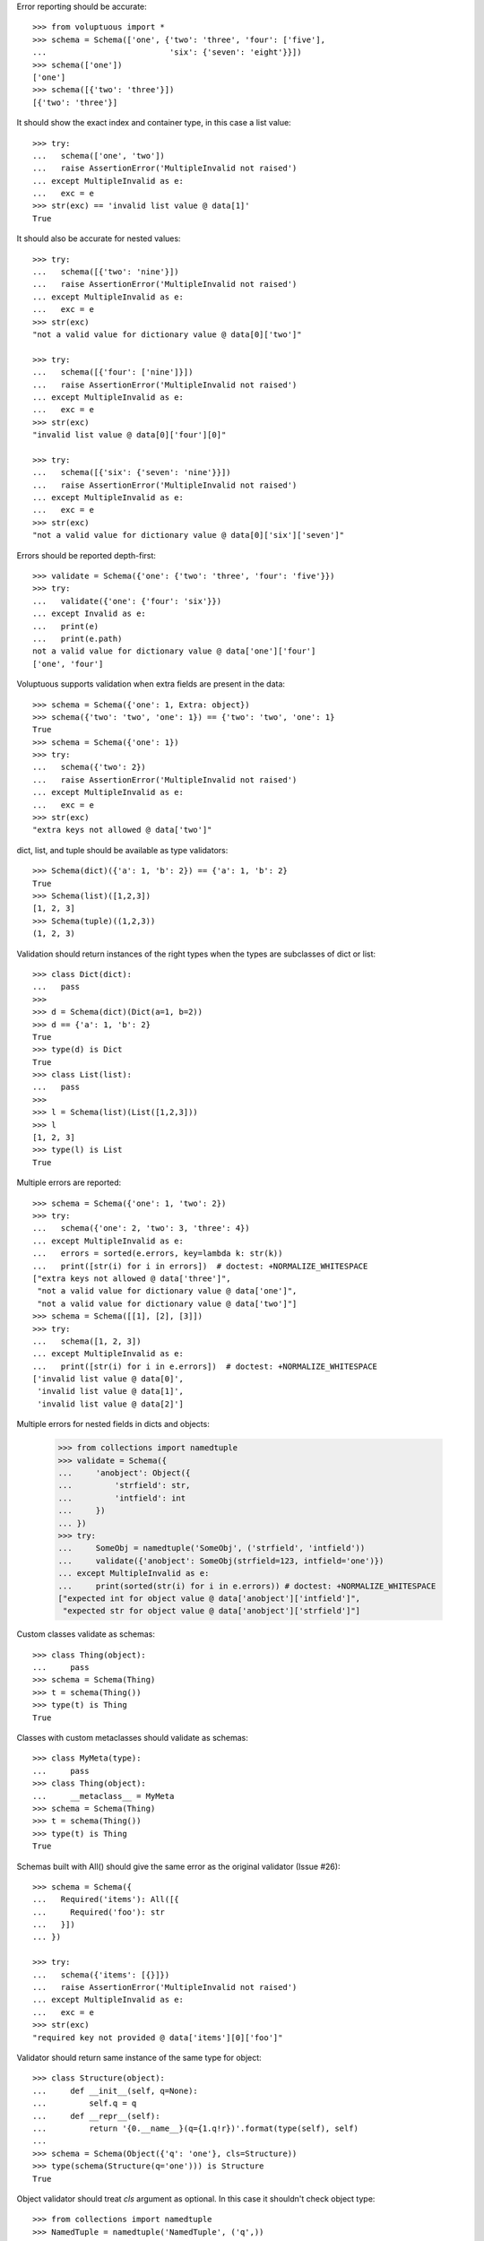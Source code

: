 Error reporting should be accurate::

  >>> from voluptuous import *
  >>> schema = Schema(['one', {'two': 'three', 'four': ['five'],
  ...                          'six': {'seven': 'eight'}}])
  >>> schema(['one'])
  ['one']
  >>> schema([{'two': 'three'}])
  [{'two': 'three'}]

It should show the exact index and container type, in this case a list value::

  >>> try:
  ...   schema(['one', 'two'])
  ...   raise AssertionError('MultipleInvalid not raised')
  ... except MultipleInvalid as e:
  ...   exc = e
  >>> str(exc) == 'invalid list value @ data[1]'
  True

It should also be accurate for nested values::

  >>> try:
  ...   schema([{'two': 'nine'}])
  ...   raise AssertionError('MultipleInvalid not raised')
  ... except MultipleInvalid as e:
  ...   exc = e
  >>> str(exc)
  "not a valid value for dictionary value @ data[0]['two']"

  >>> try:
  ...   schema([{'four': ['nine']}])
  ...   raise AssertionError('MultipleInvalid not raised')
  ... except MultipleInvalid as e:
  ...   exc = e
  >>> str(exc)
  "invalid list value @ data[0]['four'][0]"

  >>> try:
  ...   schema([{'six': {'seven': 'nine'}}])
  ...   raise AssertionError('MultipleInvalid not raised')
  ... except MultipleInvalid as e:
  ...   exc = e
  >>> str(exc)
  "not a valid value for dictionary value @ data[0]['six']['seven']"

Errors should be reported depth-first::

  >>> validate = Schema({'one': {'two': 'three', 'four': 'five'}})
  >>> try:
  ...   validate({'one': {'four': 'six'}})
  ... except Invalid as e:
  ...   print(e)
  ...   print(e.path)
  not a valid value for dictionary value @ data['one']['four']
  ['one', 'four']

Voluptuous supports validation when extra fields are present in the data::

  >>> schema = Schema({'one': 1, Extra: object})
  >>> schema({'two': 'two', 'one': 1}) == {'two': 'two', 'one': 1}
  True
  >>> schema = Schema({'one': 1})
  >>> try:
  ...   schema({'two': 2})
  ...   raise AssertionError('MultipleInvalid not raised')
  ... except MultipleInvalid as e:
  ...   exc = e
  >>> str(exc)
  "extra keys not allowed @ data['two']"

dict, list, and tuple should be available as type validators::

  >>> Schema(dict)({'a': 1, 'b': 2}) == {'a': 1, 'b': 2}
  True
  >>> Schema(list)([1,2,3])
  [1, 2, 3]
  >>> Schema(tuple)((1,2,3))
  (1, 2, 3)


Validation should return instances of the right types when the types are
subclasses of dict or list::

  >>> class Dict(dict):
  ...   pass
  >>>
  >>> d = Schema(dict)(Dict(a=1, b=2))
  >>> d == {'a': 1, 'b': 2}
  True
  >>> type(d) is Dict
  True
  >>> class List(list):
  ...   pass
  >>>
  >>> l = Schema(list)(List([1,2,3]))
  >>> l
  [1, 2, 3]
  >>> type(l) is List
  True

Multiple errors are reported::

  >>> schema = Schema({'one': 1, 'two': 2})
  >>> try:
  ...   schema({'one': 2, 'two': 3, 'three': 4})
  ... except MultipleInvalid as e:
  ...   errors = sorted(e.errors, key=lambda k: str(k))
  ...   print([str(i) for i in errors])  # doctest: +NORMALIZE_WHITESPACE
  ["extra keys not allowed @ data['three']",
   "not a valid value for dictionary value @ data['one']",
   "not a valid value for dictionary value @ data['two']"]
  >>> schema = Schema([[1], [2], [3]])
  >>> try:
  ...   schema([1, 2, 3])
  ... except MultipleInvalid as e:
  ...   print([str(i) for i in e.errors])  # doctest: +NORMALIZE_WHITESPACE
  ['invalid list value @ data[0]',
   'invalid list value @ data[1]',
   'invalid list value @ data[2]']

Multiple errors for nested fields in dicts and objects:

 >>> from collections import namedtuple
 >>> validate = Schema({
 ...     'anobject': Object({
 ...         'strfield': str,
 ...         'intfield': int
 ...     })
 ... })
 >>> try:
 ...     SomeObj = namedtuple('SomeObj', ('strfield', 'intfield'))
 ...     validate({'anobject': SomeObj(strfield=123, intfield='one')})
 ... except MultipleInvalid as e:
 ...     print(sorted(str(i) for i in e.errors)) # doctest: +NORMALIZE_WHITESPACE
 ["expected int for object value @ data['anobject']['intfield']",
  "expected str for object value @ data['anobject']['strfield']"]

Custom classes validate as schemas::

    >>> class Thing(object):
    ...     pass
    >>> schema = Schema(Thing)
    >>> t = schema(Thing())
    >>> type(t) is Thing
    True

Classes with custom metaclasses should validate as schemas::

    >>> class MyMeta(type):
    ...     pass
    >>> class Thing(object):
    ...     __metaclass__ = MyMeta
    >>> schema = Schema(Thing)
    >>> t = schema(Thing())
    >>> type(t) is Thing
    True

Schemas built with All() should give the same error as the original validator (Issue #26)::

    >>> schema = Schema({
    ...   Required('items'): All([{
    ...     Required('foo'): str
    ...   }])
    ... })

    >>> try:
    ...   schema({'items': [{}]})
    ...   raise AssertionError('MultipleInvalid not raised')
    ... except MultipleInvalid as e:
    ...   exc = e
    >>> str(exc)
    "required key not provided @ data['items'][0]['foo']"


Validator should return same instance of the same type for object::

    >>> class Structure(object):
    ...     def __init__(self, q=None):
    ...         self.q = q
    ...     def __repr__(self):
    ...         return '{0.__name__}(q={1.q!r})'.format(type(self), self)
    ...
    >>> schema = Schema(Object({'q': 'one'}, cls=Structure))
    >>> type(schema(Structure(q='one'))) is Structure
    True

Object validator should treat `cls` argument as optional. In this case it shouldn't
check object type::

    >>> from collections import namedtuple
    >>> NamedTuple = namedtuple('NamedTuple', ('q',))
    >>> schema = Schema(Object({'q': 'one'}))
    >>> named = NamedTuple(q='one')
    >>> schema(named) == named
    True
    >>> schema(named)
    NamedTuple(q='one')

If `cls` argument passed to object validator we should check object type::

    >>> schema = Schema(Object({'q': 'one'}, cls=Structure))
    >>> schema(NamedTuple(q='one'))  # doctest: +IGNORE_EXCEPTION_DETAIL
    Traceback (most recent call last):
    ...
    MultipleInvalid: expected a <class 'Structure'>
    >>> schema = Schema(Object({'q': 'one'}, cls=NamedTuple))
    >>> schema(NamedTuple(q='one'))
    NamedTuple(q='one')

Ensure that objects with `__slots__` supported properly::

    >>> class SlotsStructure(Structure):
    ...     __slots__ = ['q']
    ...
    >>> schema = Schema(Object({'q': 'one'}))
    >>> schema(SlotsStructure(q='one'))
    SlotsStructure(q='one')
    >>> class DictStructure(object):
    ...     __slots__ = ['q', '__dict__']
    ...     def __init__(self, q=None, page=None):
    ...         self.q = q
    ...         self.page = page
    ...     def __repr__(self):
    ...         return '{0.__name__}(q={1.q!r}, page={1.page!r})'.format(type(self), self)
    ...
    >>> structure = DictStructure(q='one')
    >>> structure.page = 1
    >>> try:
    ...   schema(structure)
    ...   raise AssertionError('MultipleInvalid not raised')
    ... except MultipleInvalid as e:
    ...   exc = e
    >>> str(exc)
    "extra keys not allowed @ data['page']"

    >>> schema = Schema(Object({'q': 'one', Extra: object}))
    >>> schema(structure)
    DictStructure(q='one', page=1)

Ensure that objects can be used with other validators::

    >>> schema = Schema({'meta': Object({'q': 'one'})})
    >>> schema({'meta': Structure(q='one')})
    {'meta': Structure(q='one')}
